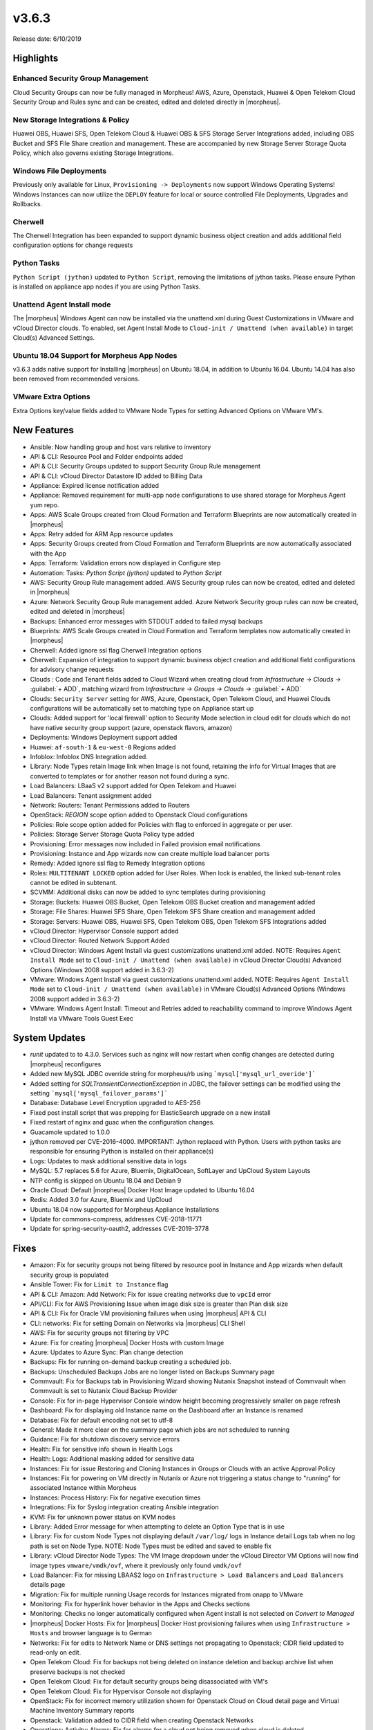 v3.6.3
======

Release date: 6/10/2019

Highlights
----------

Enhanced Security Group Management
^^^^^^^^^^^^^^^^^^^^^^^^^^^^^^^^^^

Cloud Security Groups can now be fully managed in Morpheus! AWS, Azure, Openstack, Huawei & Open Telekom Cloud Security Group and Rules sync and can be created, edited and deleted directly in |morpheus|.

New Storage Integrations & Policy
^^^^^^^^^^^^^^^^^^^^^^^^^^^^^^^^^

Huawei OBS, Huawei SFS, Open Telekom Cloud & Huawei OBS & SFS Storage Server Integrations added, including OBS Bucket and SFS File Share creation and management. These are accompanied by new Storage Server Storage Quota Policy, which also governs existing Storage Integrations.

Windows File Deployments
^^^^^^^^^^^^^^^^^^^^^^^^

Previously only available for Linux, ``Provisioning -> Deployments`` now support Windows Operating Systems! Windows Instances can now utilize the ``DEPLOY`` feature for local or source controlled File Deployments, Upgrades and Rollbacks.

Cherwell
^^^^^^^^

The Cherwell Integration has been expanded to support dynamic business object creation and adds additional field configuration options for change requests

Python Tasks
^^^^^^^^^^^^

``Python Script (jython)`` updated to ``Python Script``, removing the limitations of jython tasks. Please ensure Python is installed on appliance app nodes if you are using Python Tasks.

Unattend Agent Install mode
^^^^^^^^^^^^^^^^^^^^^^^^^^^

The |morpheus| Windows Agent can now be installed via the unattend.xml during Guest Customizations in VMware and vCloud Director clouds. To enabled, set Agent Install Mode to ``Cloud-init / Unattend (when available)`` in target Cloud(s) Advanced Settings.

Ubuntu 18.04 Support for Morpheus App Nodes
^^^^^^^^^^^^^^^^^^^^^^^^^^^^^^^^^^^^^^^^^^^

v3.6.3 adds native support for Installing |morpheus| on Ubuntu 18.04, in addition to Ubuntu 16.04. Ubuntu 14.04 has also been removed from recommended versions.

VMware Extra Options
^^^^^^^^^^^^^^^^^^^^

Extra Options key/value fields added to VMware Node Types for setting Advanced Options on VMware VM's.

New Features
------------

- Ansible:  Now handling group and host vars relative to inventory
- API & CLI: Resource Pool and Folder endpoints added
- API & CLI: Security Groups updated to support Security Group Rule management
- API & CLI: vCloud Director Datastore ID added to Billing Data
- Appliance: Expired license notification added
- Appliance: Removed requirement for multi-app node configurations to use shared storage for Morpheus Agent yum repo.
- Apps: AWS Scale Groups created from Cloud Formation and Terraform Blueprints are now automatically created in |morpheus|
- Apps: Retry added for ARM App resource updates
- Apps: Security Groups created from Cloud Formation and Terraform Blueprints are now automatically associated with the App
- Apps: Terraform: Validation errors now displayed in Configure step
- Automation: Tasks: `Python Script (jython)` updated to `Python Script`
- AWS: Security Group Rule management added. AWS Security group rules can now be created, edited and deleted in |morpheus|
- Azure: Network Security Group Rule management added. Azure Network Security group rules can now be created, edited and deleted in |morpheus|
- Backups: Enhanced error messages with STDOUT added to failed mysql backups
- Blueprints: AWS Scale Groups created in Cloud Formation and Terraform templates now automatically created in |morpheus|
- Cherwell: Added ignore ssl flag Cherwell Integration options
- Cherwell: Expansion of integration to support dynamic business object creation and additional field configurations for advisory change requests
- Clouds : Code and Tenant fields added to Cloud Wizard when creating cloud from `Infrastructure -> Clouds ->` :guilabel:`+ ADD`, matching wizard from `Infrastructure -> Groups -> Clouds ->` :guilabel:`+ ADD`
- Clouds: ``Security Server`` setting for AWS, Azure, Openstack, Open Telekom Cloud, and Huawei Clouds configurations will be automatically set to matching type on Appliance start up
- Clouds: Added support for 'local firewall' option to Security Mode selection in cloud edit for clouds which do not have native security group support (azure, openstack flavors, amazon)
- Deployments: Windows Deployment support added
- Huawei: ``af-south-1`` & ``eu-west-0`` Regions added
- Infoblox: Infoblox DNS Integration added.
- Library: Node Types retain Image link when Image is not found, retaining the info for Virtual Images that are converted to templates or for another reason not found during a sync.
- Load Balancers: LBaaS v2 support added for Open Telekom and Huawei
- Load Balancers: Tenant assignment added
- Network: Routers: Tenant Permissions added to Routers
- OpenStack: `REGION` scope option added to Openstack Cloud configurations
- Policies: Role scope option added for Policies with flag to enforced in aggregate or per user.
- Policies: Storage Server Storage Quota Policy type added
- Provisioning: Error messages now included in Failed provision email notifications
- Provisioning: Instance and App wizards now can create multiple load balancer ports
- Remedy: Added ignore ssl flag to Remedy Integration options
- Roles: ``MULTITENANT LOCKED`` option added for User Roles. When lock is enabled, the linked sub-tenant roles cannot be edited in subtenant.
- SCVMM: Additional disks can now be added to sync templates during provisioning
- Storage: Buckets: Huawei OBS Bucket, Open Telekom OBS Bucket creation and management added
- Storage: File Shares: Huawei SFS Share, Open Telekom SFS Share creation and management added
- Storage: Servers: Huawei OBS, Huawei SFS, Open Telekom OBS, Open Telekom SFS Integrations added
- vCloud Director: Hypervisor Console support added
- vCloud Director: Routed Network Support Added
- vCloud Director: Windows Agent Install via guest customizations unattend.xml added. NOTE: Requires ``Agent Install Mode`` set to ``Cloud-init / Unattend (when available)`` in vCloud Director Cloud(s) Advanced Options (Windows 2008 support added in 3.6.3-2)
- VMware: Windows Agent Install via guest customizations unattend.xml added. NOTE: Requires ``Agent Install Mode`` set to ``Cloud-init / Unattend (when available)`` in VMware Cloud(s) Advanced Options (Windows 2008 support added in 3.6.3-2)
- VMware: Windows Agent Install: Timeout and Retries added to reachability command to improve Windows Agent Install via VMware Tools Guest Exec

System Updates
--------------

- `runit` updated to to 4.3.0. Services such as nginx will now restart when config changes are detected during |morpheus| reconfigures
- Added new MySQL JDBC override string for morpheus/rb using ```mysql['mysql_url_overide']```
- Added setting for `SQLTransientConnectionException` in JDBC, the failover settings can be modified using the setting ```mysql['mysql_failover_params']```
- Database: Database Level Encryption upgraded to AES-256
- Fixed post install script that was prepping for ElasticSearch upgrade on a new install
- Fixed restart of nginx and guac when the configuration changes.
- Guacamole updated to 1.0.0
- jython removed per CVE-2016-4000. IMPORTANT: Jython replaced with Python. Users with python tasks are responsible for ensuring Python is installed on their appliance(s)
- Logs: Updates to mask additional sensitive data in logs
- MySQL: 5.7 replaces 5.6 for Azure, Bluemix, DigitalOcean, SoftLayer and UpCloud System Layouts
- NTP config is skipped on Ubuntu 18.04 and Debian 9
- Oracle Cloud: Default |morpheus| Docker Host Image updated to Ubuntu 16.04
- Redis: Added 3.0 for Azure, Bluemix and UpCloud
- Ubuntu 18.04 now supported for Morpheus Appliance Installations
- Update for commons-compress, addresses CVE-2018-11771
- Update for spring-security-oauth2, addresses CVE-2019-3778

Fixes
-----

- Amazon: Fix for security groups not being filtered by resource pool in Instance and App wizards when default security group is populated
- Ansible Tower: Fix for ``Limit to Instance`` flag
- API & CLI: Amazon: Add Network: Fix for issue creating networks due to ``vpcId`` error
- API/CLI: Fix for AWS Provisioning Issue when image disk size is greater than Plan disk size
- API & CLI: Fix for Oracle VM provisioning failures when using |morpheus| API & CLI
- CLI: networks: Fix for setting Domain on Networks via |morpheus| CLI Shell
- AWS:  Fix for security groups not filtering by VPC
- Azure: Fix for creating |morpheus| Docker Hosts with custom Image
- Azure: Updates to Azure Sync: Plan change detection
- Backups: Fix for running on-demand backup creating a scheduled job.
- Backups: Unscheduled Backups Jobs are no longer listed on Backups Summary page
- Commvault: Fix for Backups tab in Provisioning Wizard showing Nutanix Snapshot instead of Commvault when Commvault is set to Nutanix Cloud Backup Provider
- Console: Fix for in-page Hypervisor Console window height becoming progressively smaller on page refresh
- Dashboard: Fix for displaying old Instance name on the Dashboard after an Instance is renamed
- Database: Fix for default encoding not set to utf-8
- General: Made it more  clear on the summary page which jobs are not scheduled to running
- Guidance: Fix for shutdown discovery service errors
- Health:  Fix for sensitive info shown in Health Logs
- Health: Logs: Additional masking added for sensitive data
- Instances: Fix for issue Restoring and Cloning Instances in Groups or Clouds with an active Approval Policy
- Instances: Fix for powering on VM directly in Nutanix or Azure not triggering a status change to "running" for associated Instance within Morpheus
- Instances: Process History: Fix for negative execution times
- Integrations: Fix for Syslog integration creating Ansible integration
- KVM: Fix for unknown power status on KVM nodes
- Library: Added Error message for when attempting to delete an Option Type that is in use
- Library: Fix for custom Node Types not displaying default ``/var/log/`` logs in Instance detail Logs tab when no log path is set on Node Type. NOTE: Node Types must be edited and saved to enable fix
- Library: vCloud Director Node Types: The VM Image dropdown under the vCloud Director VM Options will now find image types ``vmware/vmdk/ovf``, where it previously only found ``vmdk/ovf``
- Load Balancer:  Fix for missing LBAAS2 logo on ``Infrastructure > Load Balancers`` and ``Load Balancers`` details page
- Migration: Fix for multiple running Usage records for Instances migrated from onapp to VMware
- Monitoring:  Fix for hyperlink hover behavior in the Apps and Checks sections
- Monitoring: Checks no longer automatically configured when Agent install is not selected on `Convert to Managed`
- |morpheus| Docker Hosts: Fix for |morpheus| Docker Host provisioning failures when using ``Infrastructure > Hosts`` and browser language is to German
- Networks: Fix for edits to Network Name or DNS settings not propagating to Openstack; CIDR field updated to read-only on edit.
- Open Telekom Cloud: Fix for backups not being deleted on instance deletion and backup archive list when preserve backups is not checked
- Open Telekom Cloud: Fix for default security groups being disassociated with VM's
- Open Telekom Cloud: Fix for Hypervisor Console not displaying
- OpenStack: Fix for incorrect memory utilization shown for Openstack Cloud on Cloud detail page and Virtual Machine Inventory Summary reports
- Openstack: Validation added to CIDR field when creating Openstack Networks
- Operations: Activity: Alarms: Fix for alarms for a cloud not being removed when cloud is deleted
- Oracle VM: CD-ROM slot assignment no longer uses Slot 4
- Policies: Updates to Max Price policy enforcement
- Policy: Fix for active Naming Policy not applying to first selected Cloud when no Default Cloud is set and multiple Clouds exist in selected Group.
- Provisioning: Fix for App and Clone wizards not displaying validation error for blank disk size
- Provisioning: Fix for evaluation of Platform variable on Provisioning Wizard Review panel
- Provisioning: Fix for review tab of the Instance and App Wizards incorrectly showing networks as set to an IP Range when using network override
- Roles: Fix for ``Provisioning : User`` role permission setting inhibiting Deployments
- SCVMM: Fix for discovered VMs not being removed when deleted in SCVMM
- SCVMM: Fix for Morpheus overriding some settings in SCVMM VM templates
- SCVMM: Fix for |morpheus| defaulting to the same target Host when Host is not specified during provisioning.
- Security Groups: Fix for duplicate AWS Security groups being displayed in |morpheus|
- Security: Fix for potential server side injection vulnerability
- Tasks: Fix for Chef Tasks -> Chef Run execution
- Tasks: Fix for some Results not working for Local Shell Script tasks
- Tasks: Fix for Local Shell Script tasks permissions issue (3.6.3-2)
- Tasks: Fix for SSH task auth when using Keys
- Tenant:  Fix for reconfiguring Openstack Instance in subtenant not applying new flavor
- Tenant: Fix for deleting Tenants with existing custom Environments
- Usage: Fix for non-stopped usage records for discovered servers not closing after converting to managed and changing plan at same time.
- User Settings: Improvements added to user password salting
- vCloud Director: Fix for adding a private vCloud Director Cloud assigned to a subtenant not assigning networks and data stores to the subtenant
- vCloud Director: Fix for creating a vCloud Director Docker Host with custom image using default image instead
- vCloud Director: Fix for datastores recreated on cloud sync error
- vCloud Director: Fix for Discovered VM Plan matching not using Plans with `Custom Cores` checked and `Custom Memory` not checked on Plan config
- vCloud Director: Fix for Provisioning issue when using Isolated Networks (3.6.3-2)
- vCloud Director: Fix for Windows Agent install when guest customization takes longer then 5 minutes
- vCloud Director: |morpheus| will now automatically remove ``/api`` or ``/api/`` if added to end of vCloud Director integration url
- Virtual Images: Fix for Master Tenant Private Images with no Tenant assigned being listed in Sub-Tenants Virtual Images section
- Virtual Images: Fix for Minimum Memory setting not saving when uploading a new Image
- Virtual Images: Users can no longer choose Image Source -> Target Conversion Type if the conversion type is not supported for source Image
- VMware: Fix for additional networks not defaulting type to ``vmxnet3``
- VMware: Fix for incorrect Operating System mappings on discovered Virtual Machines
- VMware: Fix for power state showing as running on Managed VM's that have been removed from vCenter

Security Vulnerabilities Remediated
-----------------------------------

- CVE-2019-5427
- CVE-2019-12086
- CVE-2017-5929
- CVE-2019-0199
- CVE-2012-0881
- CVE-2013-4002
- CVE-2013-5960
- CVE-2013-5679
- CVE-2018-11771
- CVE-2019-3778

